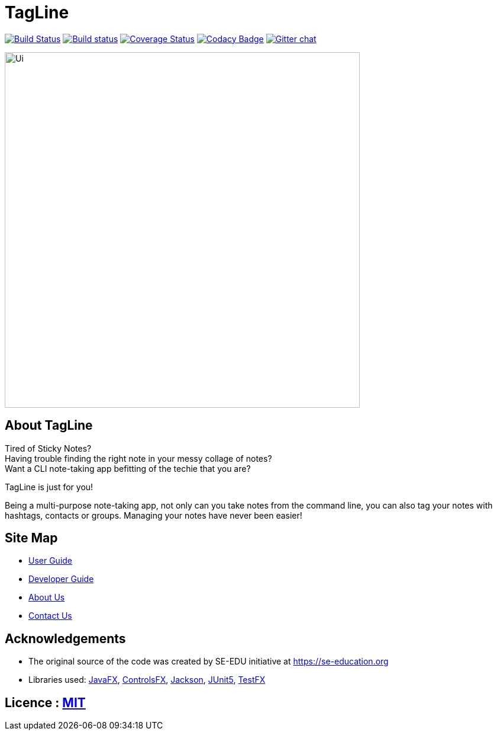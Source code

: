 = TagLine
ifdef::env-github,env-browser[:relfileprefix: docs/]

https://travis-ci.org/AY1920S1-CS2103T-F12-3/main[image:https://travis-ci.org/AY1920S1-CS2103T-F12-3/main.svg?branch=master[Build Status]]
https://ci.appveyor.com/project/damithc/addressbook-level3[image:https://ci.appveyor.com/api/projects/status/3boko2x2vr5cc3w2?svg=true[Build status]]
https://coveralls.io/github/se-edu/addressbook-level3?branch=master[image:https://coveralls.io/repos/github/se-edu/addressbook-level3/badge.svg?branch=master[Coverage Status]]
https://www.codacy.com/app/damith/addressbook-level3?utm_source=github.com&utm_medium=referral&utm_content=se-edu/addressbook-level3&utm_campaign=Badge_Grade[image:https://api.codacy.com/project/badge/Grade/fc0b7775cf7f4fdeaf08776f3d8e364a[Codacy Badge]]
https://gitter.im/se-edu/Lobby[image:https://badges.gitter.im/se-edu/Lobby.svg[Gitter chat]]

ifdef::env-github[]
image::docs/images/Ui.png[width="600"]
endif::[]

ifndef::env-github[]
image::images/Ui.png[width="600"]
endif::[]

== About TagLine
Tired of Sticky Notes? +
Having trouble finding the right note in your messy collage of notes? +
Want a CLI note-taking app befitting of the techie that you are?

TagLine is just for you!

Being a multi-purpose note-taking app, not only can you take notes from the command line, you can also tag your notes with hashtags, contacts or groups. Managing your notes have never been easier!

== Site Map

* <<UserGuide#, User Guide>>
* <<DeveloperGuide#, Developer Guide>>
* <<AboutUs#, About Us>>
* <<ContactUs#, Contact Us>>

== Acknowledgements

* The original source of the code was created by SE-EDU initiative at https://se-education.org
* Libraries used: https://openjfx.io/[JavaFX], https://github.com/controlsfx/controlsfx[ControlsFX], https://github.com/FasterXML/jackson[Jackson], https://github.com/junit-team/junit5[JUnit5], https://github.com/TestFX/TestFX[TestFX]

== Licence : link:LICENSE[MIT]
